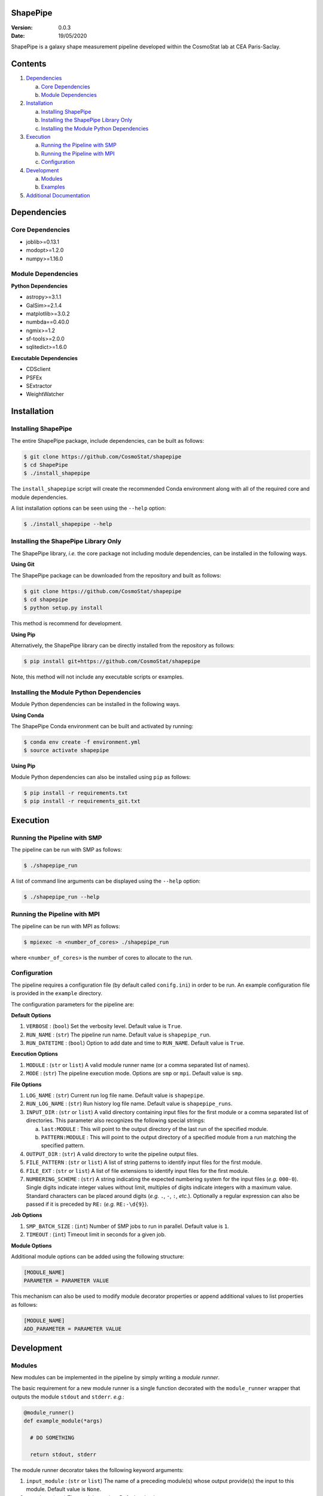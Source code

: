 ShapePipe
=========

|travis| |python35| |python36| |python37|

.. |travis| image:: https://travis-ci.com/CosmoStat/shapepipe.svg?branch=master
  :target: https://travis-ci.com/CosmoStat/shapepipe

.. |python35| image:: https://img.shields.io/badge/python-3.5-yellow.svg
  :target: https://www.python.org/

.. |python36| image:: https://img.shields.io/badge/python-3.6-yellow.svg
  :target: https://www.python.org/

.. |python37| image:: https://img.shields.io/badge/python-3.7-yellow.svg
  :target: https://www.python.org/

:Version: 0.0.3

:Date: 19/05/2020

ShapePipe is a galaxy shape measurement pipeline developed within the
CosmoStat lab at CEA Paris-Saclay.

Contents
========

1. `Dependencies`_

   a. `Core Dependencies`_
   b. `Module Dependencies`_

2. `Installation`_

   a. `Installing ShapePipe`_
   b. `Installing the ShapePipe Library Only`_
   c. `Installing the Module Python Dependencies`_

3. `Execution`_

   a. `Running the Pipeline with SMP`_
   b. `Running the Pipeline with MPI`_
   c. `Configuration`_

4. `Development`_

   a. `Modules`_
   b. `Examples`_
   
5. `Additional Documentation <docs/wiki/shapepipe.md>`_

Dependencies
============

Core Dependencies
-----------------
- joblib>=0.13.1
- modopt>=1.2.0
- numpy>=1.16.0

Module Dependencies
-------------------

**Python Dependencies**

- astropy>=3.1.1
- GalSim>=2.1.4
- matplotlib>=3.0.2
- numbda==0.40.0
- ngmix>=1.2
- sf-tools>=2.0.0
- sqlitedict>=1.6.0

**Executable Dependencies**

- CDSclient
- PSFEx
- SExtractor
- WeightWatcher

Installation
============

Installing ShapePipe
--------------------

The entire ShapePipe package, include dependencies, can be built as follows:

.. code-block:: bash

  $ git clone https://github.com/CosmoStat/shapepipe
  $ cd ShapePipe
  $ ./install_shapepipe

The ``install_shapepipe`` script will create the recommended Conda environment
along with all of the required core and module dependencies.

A list installation options can be seen using the ``--help`` option:

.. code-block:: bash

  $ ./install_shapepipe --help


Installing the ShapePipe Library Only
-------------------------------------

The ShapePipe library, *i.e.* the core package not including module dependencies,
can be installed in the following ways.

**Using Git**

The ShapePipe package can be downloaded from the repository
and built as follows:

.. code-block:: bash

  $ git clone https://github.com/CosmoStat/shapepipe
  $ cd shapepipe
  $ python setup.py install


This method is recommend for development.

**Using Pip**

Alternatively, the ShapePipe library can be directly installed from the
repository as follows:

.. code-block:: bash

  $ pip install git+https://github.com/CosmoStat/shapepipe

Note, this method will not include any executable scripts or examples.

Installing the Module Python Dependencies
-----------------------------------------

Module Python dependencies can be installed in the following ways.

**Using Conda**

The ShapePipe Conda environment can be built and activated by running:

.. code-block:: bash

  $ conda env create -f environment.yml
  $ source activate shapepipe

**Using Pip**

Module Python dependencies can also be installed using ``pip`` as follows:

.. code-block:: bash

  $ pip install -r requirements.txt
  $ pip install -r requirements_git.txt

Execution
=========

Running the Pipeline with SMP
-----------------------------

The pipeline can be run with SMP as follows:

.. code-block:: bash

  $ ./shapepipe_run

A list of command line arguments can be displayed using the ``--help``
option:

.. code-block:: bash

  $ ./shapepipe_run --help

Running the Pipeline with MPI
-----------------------------

The pipeline can be run with MPI as follows:

.. code-block:: bash

  $ mpiexec -n <number_of_cores> ./shapepipe_run

where ``<number_of_cores>`` is the number of cores to allocate to the run.

Configuration
-------------

The pipeline requires a configuration file (by default called ``conifg.ini``)
in order to be run. An example configuration file is provided in the
``example`` directory.

The configuration parameters for the pipeline are:

**Default Options**

1. ``VERBOSE`` : (``bool``) Set the verbosity level. Default value is ``True``.
2. ``RUN_NAME`` : (``str``) The pipeline run name. Default value is
   ``shapepipe_run``.
3. ``RUN_DATETIME`` : (``bool``) Option to add date and time to ``RUN_NAME``.
   Default value is ``True``.

**Execution Options**

1. ``MODULE`` : (``str`` or ``list``) A valid module runner name (or a comma
   separated list of names).
2. ``MODE`` : (``str``) The pipeline execution mode. Options are ``smp`` or
   ``mpi``. Default value is ``smp``.

**File Options**

1. ``LOG_NAME`` : (``str``) Current run log file name. Default value is
   ``shapepipe``.
2. ``RUN_LOG_NAME`` : (``str``) Run history log file name. Default value is
   ``shapepipe_runs``.
3. ``INPUT_DIR`` : (``str`` or ``list``) A valid directory containing input
   files for the first module or a comma separated list of directories. This
   parameter also recognizes the following special strings:

   a. ``last:MODULE`` : This will point to the output directory of the last run
      of the specified module.
   b. ``PATTERN:MODULE`` : This will point to the output directory of a
      specified module from a run matching the specified pattern.

4. ``OUTPUT_DIR`` : (``str``) A valid directory to write the pipeline output
   files.
5. ``FILE_PATTERN`` : (``str`` or ``list``) A list of string patterns to
   identify input files for the first module.
6. ``FILE_EXT`` : (``str`` or ``list``) A list of file extensions to identify
   input files for the first module.
7. ``NUMBERING_SCHEME`` : (``str``) A string indicating the expected numbering
   system for the input files (*e.g.* ``000-0``). Single digits indicate
   integer values without limit, multiples of digits indicate integers with a
   maximum value. Standard characters can be placed around digits (*e.g.*
   ``.``, ``-``, ``:``, *etc.*). Optionally a regular expression can also be
   passed if it is preceded by ``RE:`` (*e.g.* ``RE:-\d{9}``).

**Job Options**

1. ``SMP_BATCH_SIZE`` : (``int``) Number of SMP jobs to run in parallel.
   Default value is ``1``.
2. ``TIMEOUT`` : (``int``) Timeout limit in seconds for a given job.

**Module Options**

Additional module options can be added using the following structure:

.. code-block:: bash

  [MODULE_NAME]
  PARAMETER = PARAMETER VALUE

This mechanism can also be used to modify module decorator properties or append
additional values to list properties as follows:

.. code-block:: bash

  [MODULE_NAME]
  ADD_PARAMETER = PARAMETER VALUE

Development
===========

Modules
-------

New modules can be implemented in the pipeline by simply writing a
*module runner*.

The basic requirement for a new module runner is a single function decorated
with the ``module_runner`` wrapper that outputs the module ``stdout`` and
``stderr``. *e.g.*:

.. code-block:: python

  @module_runner()
  def example_module(*args)

    # DO SOMETHING

    return stdout, stderr

The module runner decorator takes the following keyword arguments:

1. ``input_module`` :  (``str`` or ``list``) The name of a preceding module(s)
   whose output provide(s) the input to this module. Default value is ``None``.
2. ``version`` : (``str``) The module version. Default value is ``'0.0'``.
3. ``file_pattern`` : (``str`` or ``list``) The input file pattern(s) to look
   for. Default value is ``''``.
4. ``file_ext`` : (``str`` or ``list``) The input file extensions(s) to look
   for. Default value is ``''``.
5. ``depends`` : (``str`` or ``list``) The Python package(s) the module depends
   on. Default value is ``[]``.
6. ``executes`` : (``str`` or ``list``) The system executable(s) the module
   implements. Default value is ``[]``.
7. ``numbering_scheme`` : (``str``) The numbering scheme implemented by the
   module to find input files.

The arguments passed to the module runner are the following:

1. ``input_file_list`` : The list of input files.
2. ``output_dir`` : The directory for the module output files.
3. ``file_number_string`` : The number pattern corresponding to the current
   process.
4. ``config`` : The config parser instance, which provides access to the
   configuration file parameter values. Module specific parameters can be passed
   using the following structure:

   .. code-block:: python

     parameter_value = config.get('MODULE_NAME', 'PARAMETER')

5. ``w_log`` : The worker log instance, which can be used to record additional
   messages in the module output logs using the following structure:

   .. code-block:: python

      w_log.info('MESSAGE')

Examples
--------

The following example module runners are provided in ``shapepipe.modules``.

**Python Example**

In this example a Python script using a ``Dummy()`` class is implemented. This
module does not read inputs from any preceding module, but looks for files
in the ``INPUT_DIR`` that match the file patterns ``'numbers'`` and
``'letters'`` with file extension ``'.txt'``. This module depends on
``numpy``.

As this module does not implement any system executable, it is not
necessary to return a ``stderr``. Instead any output content that should be
recorded in the log can be returned, otherwise the module runner should simply
return ``None, None``.

.. code-block:: python

  @module_runner(version='1.0', file_pattern=['numbers', 'letters'],
                 file_ext='.txt', depends='numpy')
  def python_example(input_file_list, output_dir, file_number_string,
                     config, w_log):

      output_file_name = ('{}/pyex_output{}.cat'.format(output_dir,
                          file_number_string))
      message = config.get('PYTHON_EXAMPLE', 'MESSAGE')

      inst = Dummy()
      inst.read_files(*input_file_list)
      inst.write_file(output_file_name, message)

      return inst.content, None

**Executable Example**

In this example the module runner call the system executable ``head``. This
module read input files from the ``python_example`` module output that match
the file pattern ``'process'`` with file extension ``'.cat'``.

.. code-block:: python

  @module_runner(input_module='python_example', version='1.0',
                 file_pattern='pyex_output', file_ext='.cat', executes='head')
  def execute_example(input_file_list, output_dir, file_number_string, *args):

      command_line = 'head {}'.format(input_file_list[0])
      output_file_name = '{}/head_output{}.txt'.format(output_dir,
                                                       file_number_string)

      stdout, stderr = execute(command_line)

      text_file = open(output_file_name, 'w')
      text_file.write(stdout)

      return stdout, stderr
